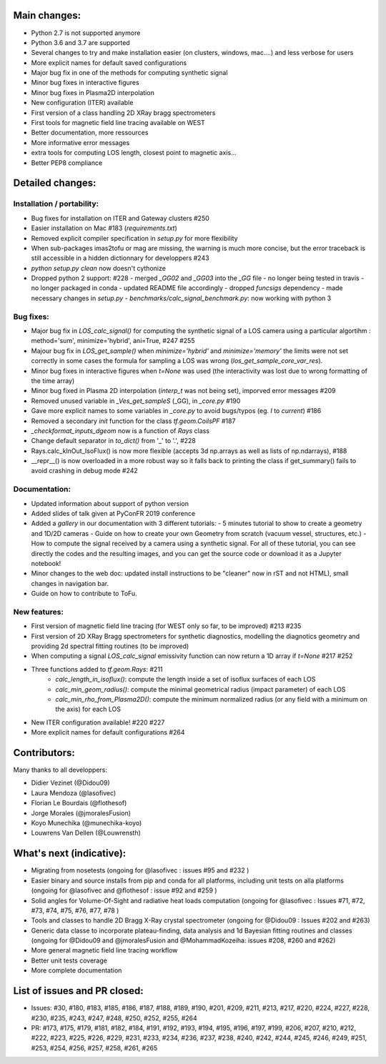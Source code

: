 Main changes:
==========

- Python 2.7 is not supported anymore
- Python 3.6 and 3.7 are supported
- Several changes to try and make installation easier (on clusters, windows, mac....) and less verbose for users
- More explicit names for default saved configurations
- Major bug fix in one of the methods for computing synthetic signal
- Minor bug fixes in interactive figures
- Minor bug fixes in Plasma2D interpolation
- New configuration (ITER) available
- First version of a class handling 2D XRay bragg spectrometers
- First tools for magnetic field line tracing available on WEST
- Better documentation, more ressources
- More informative error messages
- extra tools for computing LOS length, closest point to magnetic axis...
- Better PEP8 compliance


Detailed changes:
============

Installation / portability:
---------------------------
- Bug fixes for installation on ITER and Gateway clusters #250
- Easier installation on Mac #183 (`requirements.txt`)
- Removed explicit compiler specification in `setup.py` for more flexibility
- When sub-packages imas2tofu or mag are missing, the warning is much more concise, but the error traceback is still accessible in a hidden dictionnary for developpers #243
- `python setup.py clean` now doesn't cythonize
- Dropped python 2 support: #228
  - merged `_GG02` and `_GG03` into the `_GG` file
  - no longer being tested in travis
  - no longer packaged in conda
  - updated README file accordingly
  - dropped `funcsigs` dependency
  - made necessary changes in `setup.py`
  - `benchmarks/calc_signal_benchmark.py`: now working with python 3

Bug fixes:
-----------
- Major bug fix in `LOS_calc_signal()` for computing the synthetic signal of a LOS camera using a particular algortihm : method='sum', minimize='hybrid', ani=True,  #247 #255
- Majour bug fix in `LOS_get_sample()` when `minimize='hybrid'` and `minimize='memory'` the limits were not set correctly
  in some cases the formula for sampling a LOS was wrong (`los_get_sample_core_var_res`).
- Minor bug fixes in interactive figures when `t=None` was used (the interactivity was lost due to wrong formatting of the time array)
- Minor bug fixed in Plasma 2D interpolation (`interp_t` was not being set), imporved error messages #209
- Removed unused variable in `_Ves_get_sampleS` (_GG), in `_core.py` #190
- Gave more explicit names to some variables in `_core.py` to avoid bugs/typos (eg. `I` to `current`) #186
- Removed a secondary `init` function for the class `tf.geom.CoilsPF` #187
- `_checkformat_inputs_dgeom` now is a function of `Rays` class
- Change default separator in `to_dict()` from '_' to '.', #228
- Rays.calc_kInOut_IsoFlux() is now more flexible (accepts 3d np.arrays as well as lists of np.ndarrays), #188
- __repr__() is now overloaded in a more robust way so it falls back to printing the class if get_summary() fails to avoid crashing in debug mode #242

Documentation:
--------------
- Updated information about support of python version
- Added slides of talk given at PyConFR 2019 conference
- Added a `gallery` in our documentation with 3 different tutorials:
  - 5 minutes tutorial to show to create a geometry and 1D/2D cameras
  - Guide on how to create your own Geometry from scratch (vacuum vessel, structures, etc.)
  - How to compute the signal received by a camera using a synthetic signal.
  For all of these tutorial, you can see directly the codes and the
  resulting images, and you can get the source code or download it as a
  Jupyter notebook!
- Minor changes to the web doc: updated install instructions to be "cleaner"
  now in rST and not HTML), small changes in navigation bar.
- Guide on how to contribute to ToFu.

New features:
---------------
- First version of magnetic field line tracing (for WEST only so far, to be improved) #213 #235
- First version of 2D XRay Bragg spectrometers for synthetic diagnostics, modelling the diagnotics geometry and providing 2d spectral fitting routines (to be improved)
- When computing a signal `LOS_calc_signal` emissivity function can now return
  a 1D array if `t=None` #217 #252
- Three functions added to `tf.geom.Rays`: #211
	- `calc_length_in_isoflux()`: compute the length inside a set of isoflux surfaces of each LOS
	- `calc_min_geom_radius()`: compute the minimal geometrical radius (impact parameter) of each LOS
	- `calc_min_rho_from_Plasma2D()`: compute the minimum normalized radius (or any field with a minimum on the axis) for each LOS
- New ITER configuration available! #220 #227
- More explicit names for default configurations #264

Contributors:
=============

Many thanks to all developpers:

- Didier Vezinet (@Didou09)
- Laura Mendoza (@lasofivec)
- Florian Le Bourdais (@flothesof)
- Jorge Morales (@jmoralesFusion)
- Koyo Munechika (@munechika-koyo)
- Louwrens Van Dellen (@Louwrensth)


What's next (indicative):
=========================
- Migrating from nosetests (ongoing for @lasofivec : issues #95 and #232 )
- Easier binary and source installs from pip and conda for all platforms, including unit tests on alla platforms (ongoing for @lasofivec and @flothesof : issue #92 and #259 )
- Solid angles for Volume-Of-Sight and radiative heat loads computation (ongoing for @lasofivec : Issues #71, #72, #73, #74, #75, #76, #77, #78 )
- Tools and classes to handle 2D Bragg X-Ray crystal spectrometer (ongoing for @Didou09 : Issues #202 and #263)
- Generic data classe to incorporate plateau-finding, data analysis and 1d Bayesian fitting routines and classes (ongoing for @Didou09 and @jmoralesFusion and @MohammadKozeiha: issues #208, #260 and #262)
- More general magnetic field line tracing workflow
- Better unit tests coverage
- More complete documentation


List of issues and PR closed:
=============================
- Issues: #30, #180, #183, #185, #186, #187, #188, #189, #190, #201, #209, #211, #213, #217, #220, #224, #227, #228, #230, #235, #243, #247, #248, #250, #252, #255, #264
- PR: #173, #175, #179, #181, #182, #184, #191, #192, #193, #194, #195, #196, #197, #199, #206, #207, #210, #212, #222, #223, #225, #226, #229, #231, #233, #234, #236, #237, #238, #240, #242, #244, #245, #246, #249, #251, #253, #254, #256, #257, #258,
  #261, #265
